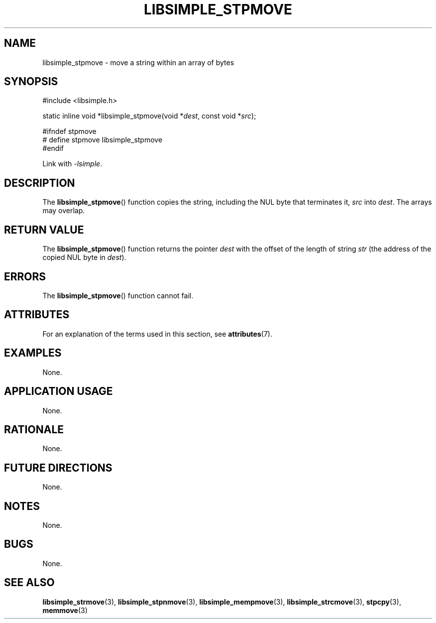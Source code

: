 .TH LIBSIMPLE_STPMOVE 3 2018-11-16 libsimple
.SH NAME
libsimple_stpmove \- move a string within an array of bytes
.SH SYNOPSIS
.nf
#include <libsimple.h>

static inline void *libsimple_stpmove(void *\fIdest\fP, const void *\fIsrc\fP);

#ifndef stpmove
# define stpmove libsimple_stpmove
#endif
.fi
.PP
Link with
.IR \-lsimple .
.SH DESCRIPTION
The
.BR libsimple_stpmove ()
function copies the string, including the
NUL byte that terminates it,
.I src
into
.IR dest .
The arrays may overlap.
.SH RETURN VALUE
The
.BR libsimple_stpmove ()
function returns the pointer
.I dest
with the offset of the length of string
.I str
(the address of the copied NUL byte in
.IR dest ).
.SH ERRORS
The
.BR libsimple_stpmove ()
function cannot fail.
.SH ATTRIBUTES
For an explanation of the terms used in this section, see
.BR attributes (7).
.TS
allbox;
lb lb lb
l l l.
Interface	Attribute	Value
T{
.BR libsimple_stpmove ()
T}	Thread safety	MT-Safe
T{
.BR libsimple_stpmove ()
T}	Async-signal safety	AS-Safe
T{
.BR libsimple_stpmove ()
T}	Async-cancel safety	AC-Safe
.TE
.SH EXAMPLES
None.
.SH APPLICATION USAGE
None.
.SH RATIONALE
None.
.SH FUTURE DIRECTIONS
None.
.SH NOTES
None.
.SH BUGS
None.
.SH SEE ALSO
.BR libsimple_strmove (3),
.BR libsimple_stpnmove (3),
.BR libsimple_mempmove (3),
.BR libsimple_strcmove (3),
.BR stpcpy (3),
.BR memmove (3)
